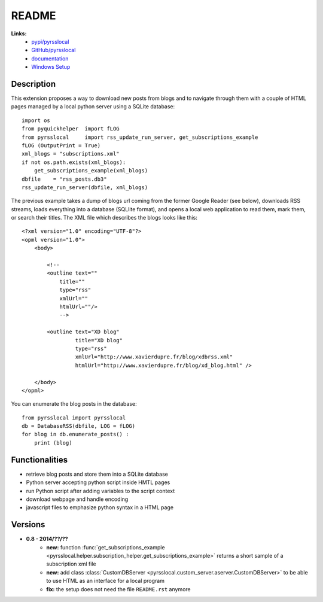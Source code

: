 ﻿.. _l-README:

README
======

**Links:**
    * `pypi/pyrsslocal <https://pypi.python.org/pypi/pyrsslocal/>`_
    * `GitHub/pyrsslocal <https://github.com/sdpython/pyrsslocal/>`_
    * `documentation <http://www.xavierdupre.fr/app/pyrsslocal/helpsphinx/index.html>`_
    * `Windows Setup <http://www.xavierdupre.fr/site2013/index_code.html#pyrsslocal>`_




Description
-----------

This extension proposes a way to download new posts from blogs 
and to navigate through them with a couple of HTML pages
managed by a local python server using a SQLite database:


::

    import os
    from pyquickhelper  import fLOG
    from pyrsslocal     import rss_update_run_server, get_subscriptions_example
    fLOG (OutputPrint = True)
    xml_blogs = "subscriptions.xml"
    if not os.path.exists(xml_blogs):
        get_subscriptions_example(xml_blogs)
    dbfile    = "rss_posts.db3"
    rss_update_run_server(dbfile, xml_blogs)


The previous example takes a dump of blogs url coming from the former Google Reader (see below), 
downloads RSS streams, loads everything into a database (SQLlite format),
and opens a local web application to read them, mark them, or search their titles.
The XML file which describes the blogs looks like this::

    <?xml version="1.0" encoding="UTF-8"?>
    <opml version="1.0">
        <body>
        
            <!--
            <outline text=""
                title="" 
                type="rss"
                xmlUrl="" 
                htmlUrl=""/>
                -->

            <outline text="XD blog" 
                     title="XD blog" 
                     type="rss"
                     xmlUrl="http://www.xavierdupre.fr/blog/xdbrss.xml" 
                     htmlUrl="http://www.xavierdupre.fr/blog/xd_blog.html" />
            
        </body>
    </opml>
    
You can enumerate the blog posts in the database::

    from pyrsslocal import pyrsslocal
    db = DatabaseRSS(dbfile, LOG = fLOG)
    for blog in db.enumerate_posts() :
        print (blog)

Functionalities
---------------

* retrieve blog posts and store them into a SQLite database
* Python server accepting python script inside HMTL pages
* run Python script after adding variables to the script context
* download webpage and handle encoding
* javascript files to emphasize python syntax in a HTML page

Versions
--------

* **0.8 - 2014/??/??**
    * **new:** function :func:`get_subscriptions_example <pyrsslocal.helper.subscription_helper.get_subscriptions_example>` returns a short sample of a subscription xml file
    * **new:** add class :class:`CustomDBServer <pyrsslocal.custom_server.aserver.CustomDBServer>` to be able to use HTML as an interface for a local program
    * **fix:** the setup does not need the file ``README.rst`` anymore
    
    
